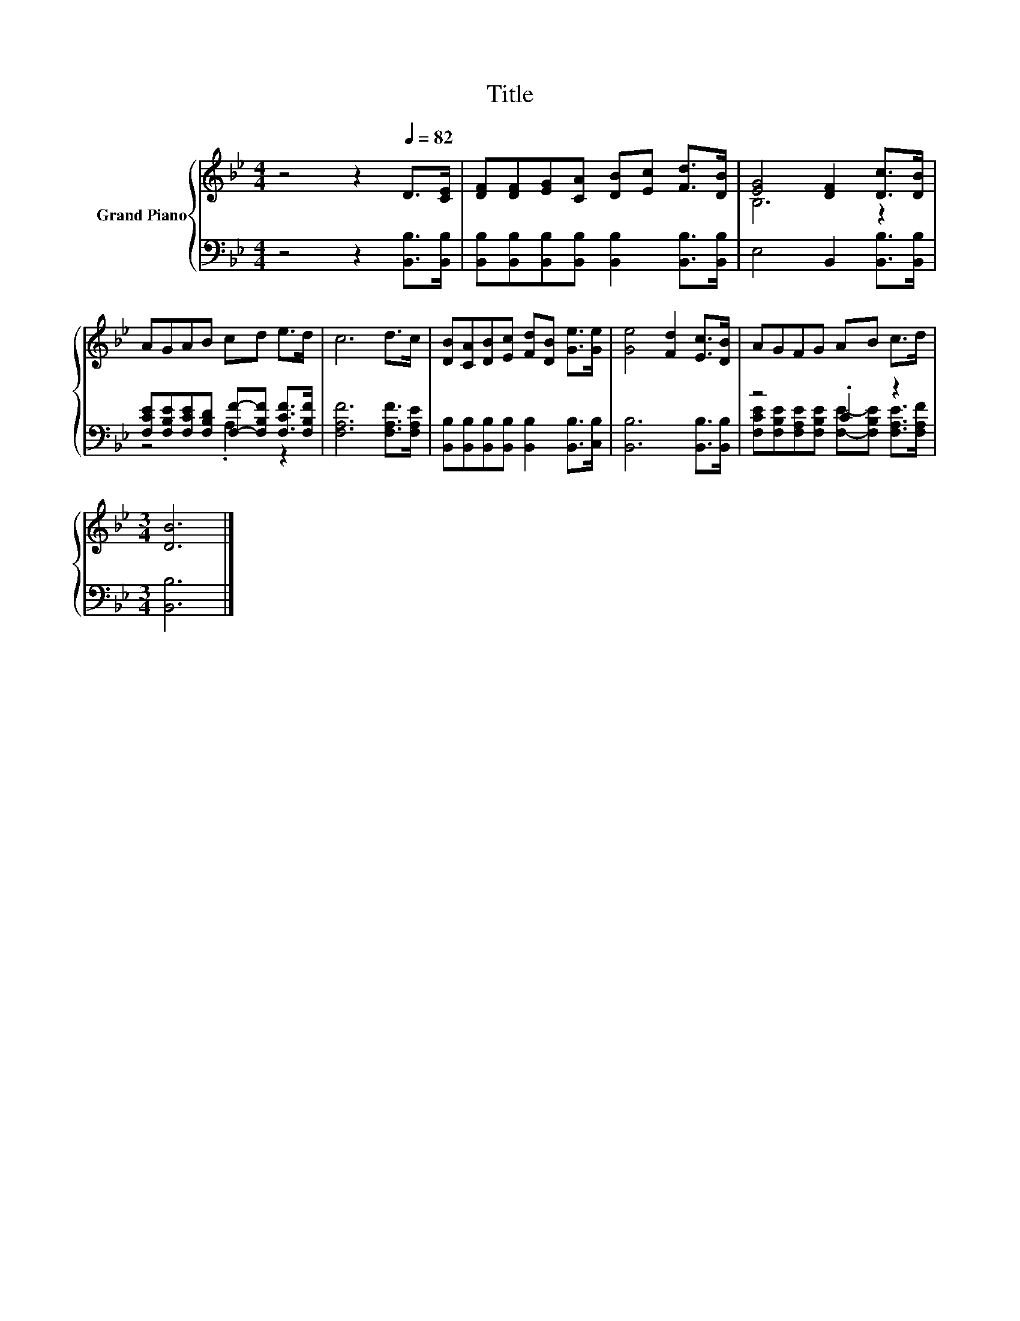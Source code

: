 X:1
T:Title
%%score { ( 1 3 ) | ( 2 4 ) }
L:1/8
M:4/4
K:Bb
V:1 treble nm="Grand Piano"
V:3 treble 
V:2 bass 
V:4 bass 
V:1
 z4 z2[Q:1/4=82] D>[CE] | [DF][DF][EG][CA] [DB][Ec] [Fd]>[DB] | [EG]4 [DF]2 [Dc]>[DB] | %3
 AGAB cd e>d | c6 d>c | [DB][CA][DB][Ec] [Fd][DB] [Ge]>[Ge] | [Ge]4 [Fd]2 [Ec]>[DB] | AGFG AB c>d | %8
[M:3/4] [DB]6 |] %9
V:2
 z4 z2 [B,,B,]>[B,,B,] | [B,,B,][B,,B,][B,,B,][B,,B,] [B,,B,]2 [B,,B,]>[B,,B,] | %2
 E,4 B,,2 [B,,B,]>[B,,B,] | [F,CE][F,B,E][F,CE][F,B,D] [F,F]-[F,B,F] [F,CF]>[F,B,F] | %4
 [F,A,F]6 [F,A,F]>[F,A,E] | [B,,B,][B,,B,][B,,B,][B,,B,] [B,,B,]2 [B,,B,]>[C,B,] | %6
 [B,,B,]6 [B,,B,]>[B,,B,] | z4 .C2 z2 |[M:3/4] [B,,B,]6 |] %9
V:3
 x8 | x8 | B,6 z2 | x8 | x8 | x8 | x8 | x8 |[M:3/4] x6 |] %9
V:4
 x8 | x8 | x8 | z4 .A,2 z2 | x8 | x8 | x8 | %7
 [F,CE][F,B,E][F,A,E][F,B,E] [F,E]-[F,B,E] [F,A,E]>[F,A,F] |[M:3/4] x6 |] %9

